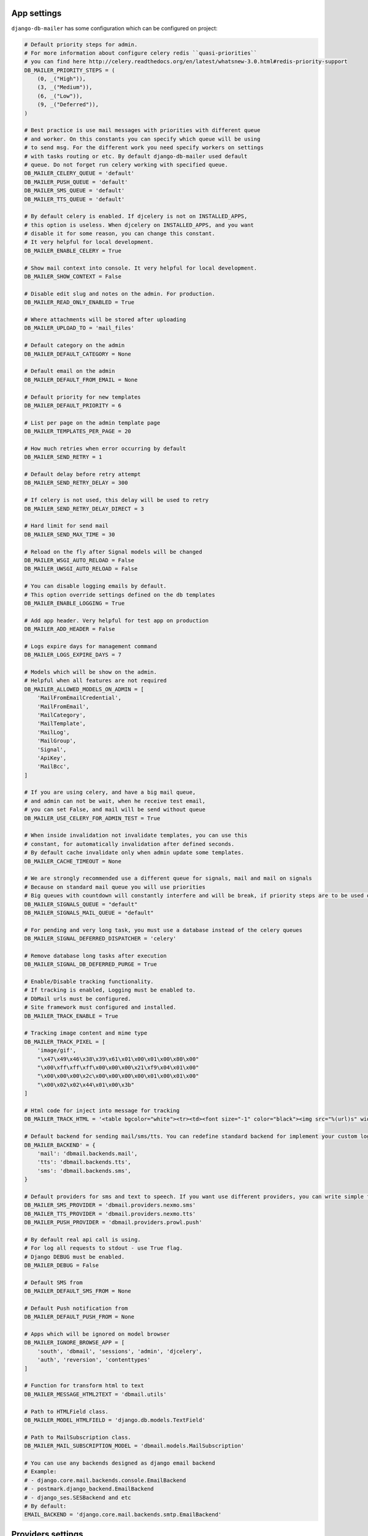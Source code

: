 .. _conf:

App settings
============

``django-db-mailer`` has some configuration which can be configured on project:


.. code-block:: python

    # Default priority steps for admin.
    # For more information about configure celery redis ``quasi-priorities``
    # you can find here http://celery.readthedocs.org/en/latest/whatsnew-3.0.html#redis-priority-support
    DB_MAILER_PRIORITY_STEPS = (
        (0, _("High")),
        (3, _("Medium")),
        (6, _("Low")),
        (9, _("Deferred")),
    )

    # Best practice is use mail messages with priorities with different queue
    # and worker. On this constants you can specify which queue will be using
    # to send msg. For the different work you need specify workers on settings
    # with tasks routing or etc. By default django-db-mailer used default
    # queue. Do not forget run celery working with specified queue.
    DB_MAILER_CELERY_QUEUE = 'default'
    DB_MAILER_PUSH_QUEUE = 'default'
    DB_MAILER_SMS_QUEUE = 'default'
    DB_MAILER_TTS_QUEUE = 'default'

    # By default celery is enabled. If djcelery is not on INSTALLED_APPS,
    # this option is useless. When djcelery on INSTALLED_APPS, and you want
    # disable it for some reason, you can change this constant.
    # It very helpful for local development.
    DB_MAILER_ENABLE_CELERY = True

    # Show mail context into console. It very helpful for local development.
    DB_MAILER_SHOW_CONTEXT = False

    # Disable edit slug and notes on the admin. For production.
    DB_MAILER_READ_ONLY_ENABLED = True

    # Where attachments will be stored after uploading
    DB_MAILER_UPLOAD_TO = 'mail_files'

    # Default category on the admin
    DB_MAILER_DEFAULT_CATEGORY = None

    # Default email on the admin
    DB_MAILER_DEFAULT_FROM_EMAIL = None

    # Default priority for new templates
    DB_MAILER_DEFAULT_PRIORITY = 6

    # List per page on the admin template page
    DB_MAILER_TEMPLATES_PER_PAGE = 20

    # How much retries when error occurring by default
    DB_MAILER_SEND_RETRY = 1

    # Default delay before retry attempt
    DB_MAILER_SEND_RETRY_DELAY = 300

    # If celery is not used, this delay will be used to retry
    DB_MAILER_SEND_RETRY_DELAY_DIRECT = 3

    # Hard limit for send mail
    DB_MAILER_SEND_MAX_TIME = 30

    # Reload on the fly after Signal models will be changed
    DB_MAILER_WSGI_AUTO_RELOAD = False
    DB_MAILER_UWSGI_AUTO_RELOAD = False

    # You can disable logging emails by default.
    # This option override settings defined on the db templates
    DB_MAILER_ENABLE_LOGGING = True

    # Add app header. Very helpful for test app on production
    DB_MAILER_ADD_HEADER = False

    # Logs expire days for management command
    DB_MAILER_LOGS_EXPIRE_DAYS = 7

    # Models which will be show on the admin.
    # Helpful when all features are not required
    DB_MAILER_ALLOWED_MODELS_ON_ADMIN = [
        'MailFromEmailCredential',
        'MailFromEmail',
        'MailCategory',
        'MailTemplate',
        'MailLog',
        'MailGroup',
        'Signal',
        'ApiKey',
        'MailBcc',
    ]

    # If you are using celery, and have a big mail queue,
    # and admin can not be wait, when he receive test email,
    # you can set False, and mail will be send without queue
    DB_MAILER_USE_CELERY_FOR_ADMIN_TEST = True

    # When inside invalidation not invalidate templates, you can use this
    # constant, for automatically invalidation after defined seconds.
    # By default cache invalidate only when admin update some templates.
    DB_MAILER_CACHE_TIMEOUT = None

    # We are strongly recommended use a different queue for signals, mail and mail on signals
    # Because on standard mail queue you will use priorities
    # Big queues with countdown will constantly interfere and will be break, if priority steps are to be used on current queue
    DB_MAILER_SIGNALS_QUEUE = "default"
    DB_MAILER_SIGNALS_MAIL_QUEUE = "default"

    # For pending and very long task, you must use a database instead of the celery queues
    DB_MAILER_SIGNAL_DEFERRED_DISPATCHER = 'celery'

    # Remove database long tasks after execution
    DB_MAILER_SIGNAL_DB_DEFERRED_PURGE = True

    # Enable/Disable tracking functionality.
    # If tracking is enabled, Logging must be enabled to.
    # DbMail urls must be configured.
    # Site framework must configured and installed.
    DB_MAILER_TRACK_ENABLE = True

    # Tracking image content and mime type
    DB_MAILER_TRACK_PIXEL = [
        'image/gif',
        "\x47\x49\x46\x38\x39\x61\x01\x00\x01\x00\x80\x00"
        "\x00\xff\xff\xff\x00\x00\x00\x21\xf9\x04\x01\x00"
        "\x00\x00\x00\x2c\x00\x00\x00\x00\x01\x00\x01\x00"
        "\x00\x02\x02\x44\x01\x00\x3b"
    ]

    # Html code for inject into message for tracking
    DB_MAILER_TRACK_HTML = '<table bgcolor="white"><tr><td><font size="-1" color="black"><img src="%(url)s" width="16" height="16" alt="" title="" border="0"></font></td></tr></table></center>'

    # Default backend for sending mail/sms/tts. You can redefine standard backend for implement your custom logic.
    DB_MAILER_BACKEND' = {
        'mail': 'dbmail.backends.mail',
        'tts': 'dbmail.backends.tts',
        'sms': 'dbmail.backends.sms',
    }

    # Default providers for sms and text to speech. If you want use different providers, you can write simple function to do it. Look to examples at dbmail.providers.nexmo.sms.
    DB_MAILER_SMS_PROVIDER = 'dbmail.providers.nexmo.sms'
    DB_MAILER_TTS_PROVIDER = 'dbmail.providers.nexmo.tts'
    DB_MAILER_PUSH_PROVIDER = 'dbmail.providers.prowl.push'

    # By default real api call is using.
    # For log all requests to stdout - use True flag.
    # Django DEBUG must be enabled.
    DB_MAILER_DEBUG = False

    # Default SMS from
    DB_MAILER_DEFAULT_SMS_FROM = None

    # Default Push notification from
    DB_MAILER_DEFAULT_PUSH_FROM = None

    # Apps which will be ignored on model browser
    DB_MAILER_IGNORE_BROWSE_APP = [
        'south', 'dbmail', 'sessions', 'admin', 'djcelery',
        'auth', 'reversion', 'contenttypes'
    ]

    # Function for transform html to text
    DB_MAILER_MESSAGE_HTML2TEXT = 'dbmail.utils'

    # Path to HTMLField class.
    DB_MAILER_MODEL_HTMLFIELD = 'django.db.models.TextField'

    # Path to MailSubscription class.
    DB_MAILER_MAIL_SUBSCRIPTION_MODEL = 'dbmail.models.MailSubscription'

    # You can use any backends designed as django email backend
    # Example:
    # - django.core.mail.backends.console.EmailBackend
    # - postmark.django_backend.EmailBackend
    # - django_ses.SESBackend and etc
    # By default:
    EMAIL_BACKEND = 'django.core.mail.backends.smtp.EmailBackend'


Providers settings
==================

Apple APNs
----------

.. code-block:: python

    # Apple APNs provider settings
    APNS_GW_HOST = 'gateway.sandbox.push.apple.com'  # or gateway.push.apple.com on production
    APNS_GW_PORT = 2195
    APNS_CERT_FILE = 'cert.pem'                      # required. convert your p12 to pem
    APNS_KEY_FILE = None

    # Apple APNs via HTTP/2 protocol
    APNS_GW_HOST = 'api.development.push.apple.com'  # or api.push.apple.com on production
    APNS_GW_PORT = 443                               # or alternative 2197
    APNS_CERT_FILE = 'cert.pem'                      # required. convert your p12 to pem


Google GCM
----------

.. code-block:: python

    # Android GCM provider settings
    GCM_KEY = 'XXXXXXXXXXXXXXXXXXXXXXXXXXXXXXXXXXXXXXX'


Microsoft MPNs
--------------

.. code-block:: python

    # Windows MPNs provider settings
    WP_CERT_FILE = None


Centrifugo
----------

.. code-block:: python

    # Centrifugo provider settings
    CENTRIFUGO_TOKEN = 'secret'
    CENTRIFUGO_API = 'https://centrifugo.herokuapp.com/api/'


Nexmo
-----

.. code-block:: python

    # nexmo.com (TTS and SMS)
    NEXMO_USERNAME = ''
    NEXMO_PASSWORD = ''
    NEXMO_FROM = 'DBMail'
    NEXMO_LANG = 'en-us'


Prowl
-----

.. code-block:: python

    # prowlapp.com provider settings
    PROWL_APP = 'DBMail'


Parse
-----

.. code-block:: python

    # parse.com provider settings
    PARSE_APP_ID = ""
    PARSE_API_KEY = ""


PushOver
----------

.. code-block:: python

    # pushover.net provider settings
    PUSHOVER_TOKEN = ""
    PUSHOVER_APP = "DBMail"


PubNub
------

.. code-block:: python

    # pubnub.com provider settings
    PUBNUB_PUB_KEY = ""
    PUBNUB_SUB_KEY = ""
    PUBNUB_SEC_KEY = ""


Twilio
------

.. code-block:: python

    # twilio.com provider settings
    TWILIO_ACCOUNT_SID = ""
    TWILIO_AUTH_TOKEN = ""
    TWILIO_FROM = ""


IQSms
-----

.. code-block:: python

    # iqsms.ru provider settings
    IQSMS_API_LOGIN = ""
    IQSMS_API_PASSWORD = ""
    IQSMS_FROM = ""


SmsAero
-------

.. code-block:: python

    # smsaero.ru
    SMSAERO_LOGIN = ""
    SMSAERO_MD5_PASSWORD = ""
    SMSAERO_FROM = ""


Slack/Mattermost
----------------

.. code-block:: python

    # slack.com / mattermost.org
    SLACK_USERNAME = 'Robot'
    SLACK_HOOCK_URL = 'https://hooks.slack.com/services/XXXXXXXXX/XXXXXXXXX/XXXXXXXXXXXXXXXXXXXXXXXX'
    SLACK_CHANNEL = 'main'


PushAll
-------

.. code-block:: python

    # pushall.ru
    PUSHALL_API_KEYS = {
        'default': {
            'title': 'AppName',
            'key': 'KEY',
            'id': 'ID',
            'priority': '1',
        }
    }

